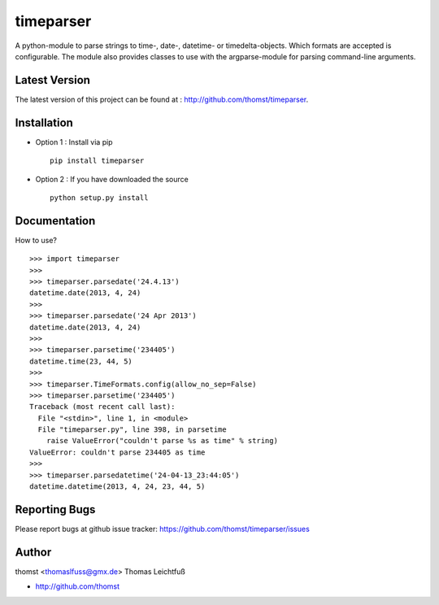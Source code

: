 timeparser
==========

A python-module to parse strings to time-, date-, datetime- or timedelta-objects.
Which formats are accepted is configurable. The module also provides classes to
use with the argparse-module for parsing command-line arguments.

Latest Version
--------------
The latest version of this project can be found at : http://github.com/thomst/timeparser.


Installation
------------
* Option 1 : Install via pip ::

    pip install timeparser

* Option 2 : If you have downloaded the source ::

    python setup.py install


Documentation
-------------
How to use? ::

    >>> import timeparser
    >>>
    >>> timeparser.parsedate('24.4.13')
    datetime.date(2013, 4, 24)
    >>>
    >>> timeparser.parsedate('24 Apr 2013')
    datetime.date(2013, 4, 24)
    >>>
    >>> timeparser.parsetime('234405')
    datetime.time(23, 44, 5)
    >>>
    >>> timeparser.TimeFormats.config(allow_no_sep=False)
    >>> timeparser.parsetime('234405')
    Traceback (most recent call last):
      File "<stdin>", line 1, in <module>
      File "timeparser.py", line 398, in parsetime
        raise ValueError("couldn't parse %s as time" % string)
    ValueError: couldn't parse 234405 as time
    >>>
    >>> timeparser.parsedatetime('24-04-13_23:44:05')
    datetime.datetime(2013, 4, 24, 23, 44, 5)



Reporting Bugs
--------------
Please report bugs at github issue tracker:
https://github.com/thomst/timeparser/issues


Author
------
thomst <thomaslfuss@gmx.de>
Thomas Leichtfuß

* http://github.com/thomst
